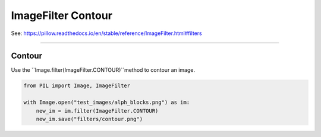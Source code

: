 ==========================
ImageFilter Contour
==========================

| See: https://pillow.readthedocs.io/en/stable/reference/ImageFilter.html#filters

----

Contour
----------------------

| Use the ``Image.filter(ImageFilter.CONTOUR)``method to contour an image.

.. code-block:: python

    from PIL import Image, ImageFilter

    with Image.open("test_images/alph_blocks.png") as im:
        new_im = im.filter(ImageFilter.CONTOUR)
        new_im.save("filters/contour.png")


.. image:: images/compare_contour.png
    :scale: 50%
    :align: center
         